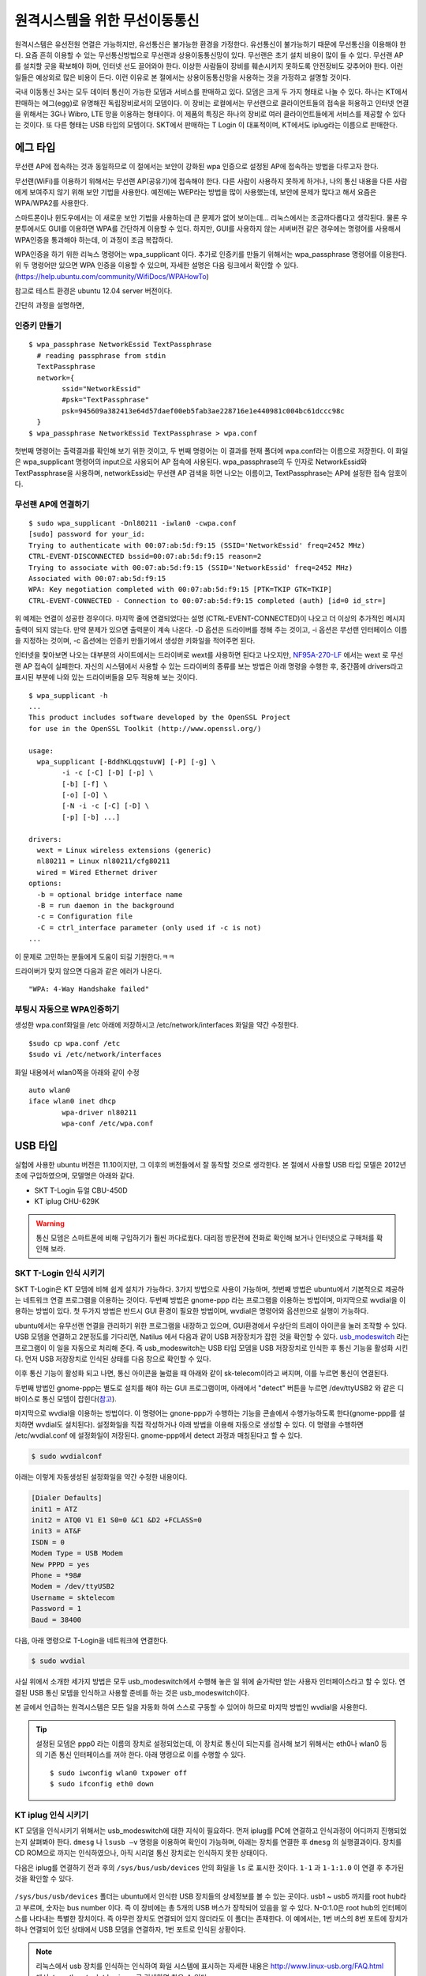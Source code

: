 원격시스템을 위한 무선이동통신
------------------------------
원격시스템은 유선전원 연결은 가능하지만, 유선통신은 불가능한 환경을 
가정한다. 유선통신이 불가능하기 때문에 무선통신을 이용해야 한다. 
요즘 흔히 이용할 수 있는 무선통신방법으로 무선랜과 상용이동통신망이 있다.
무선랜은 초기 설치 비용이 많이 들 수 있다. 무선랜 AP를 설치할 곳을 
확보해야 하며, 인터넷 선도 끌어와야 한다. 이상한 사람들이 장비를
훼손시키지 못하도록 안전장비도 갖추어야 한다. 이런 일들은 예상외로 
많은 비용이 든다. 이런 이유로 본 절에서는 상용이동통신망을 사용하는 
것을 가정하고 설명할 것이다.

국내 이동통신 3사는 모두 데이터 통신이 가능한 모뎀과 서비스를 판매하고 
있다. 모뎀은 크게 두 가지 형태로 나눌 수 있다. 하나는 KT에서 판매하는
에그(egg)로 유명해진 독립장비로서의 모뎀이다.
이 장비는 로컬에서는 무선랜으로 클라이언트들의 접속을 허용하고 인터넷
연결을 위해서는 3G나 Wibro, LTE 망을 이용하는 형태이다. 이 제품의 특징은
하나의 장비로 여러 클라이언트들에게 서비스를 제공할 수 있다는 것이다.
또 다른 형태는 USB 타입의 모뎀이다. SKT에서 판매하는 T Login 이 대표적이며,
KT에서도 iplug라는 이름으로 판매한다.

에그 타입    
^^^^^^^^^

무선랜 AP에 접속하는 것과 동일하므로 이 절에서는 보안이 강화된 wpa 인증으로
설정된 AP에 접속하는 방법을 다루고자 한다.

무선랜(WiFi)를 이용하기 위해서는 무선랜 AP(공유기)에 접속해야 한다.
다른 사람이 사용하지 못하게 하거나, 나의 통신 내용을 다른 사람에게 
보여주지 않기 위해 보안 기법을 사용한다.
예전에는 WEP라는 방법을 많이 사용했는데, 
보안에 문제가 많다고 해서 요즘은 WPA/WPA2를 사용한다.

스마트폰이나 윈도우에서는 이 새로운 보안 기법을 사용하는데 
큰 문제가 없어 보이는데... 리눅스에서는 조금까다롭다고 생각된다.
물론 우분투에서도 GUI를 이용하면 WPA를 간단하게 이용할 수 있다. 
하지만, GUI를 사용하지 않는 서버버전 같은 경우에는 명령어를 
사용해서 WPA인증을 통과해야 하는데, 
이 과정이 조금 복잡하다.

WPA인증을 하기 위한 리눅스 명령어는 wpa_supplicant 이다. 
추가로 인증키를 만들기 위해서는 wpa_passphrase 명령어를 이용한다.
위 두 명령어만 있으면 WPA 인증을 이용할 수 있으며, 
자세한 설명은 다음 링크에서 확인할 수 있다. (https://help.ubuntu.com/community/WifiDocs/WPAHowTo)

참고로 테스트 환경은 ubuntu 12.04 server 버전이다.

간단히 과정을 설명하면, 

인증키 만들기
"""""""""""""

::

    $ wpa_passphrase NetworkEssid TextPassphrase
      # reading passphrase from stdin
      TextPassphrase
      network={
            ssid="NetworkEssid"
            #psk="TextPassphrase"
            psk=945609a382413e64d57daef00eb5fab3ae228716e1e440981c004bc61dccc98c
      }
    $ wpa_passphrase NetworkEssid TextPassphrase > wpa.conf
 
첫번째 명령어는 출력결과를 확인해 보기 위한 것이고, 
두 번째 명령어는 이 결과를 현재 폴더에 wpa.conf라는 이름으로 저장한다. 
이 화일은 wpa_supplicant 명령어의 input으로 사용되어 AP 접속에 사용된다. 
wpa_passphrase의 두 인자로 NetworkEssid와 TextPassphrase을 사용하며,
networkEssid는 무선랜 AP 검색을 하면 나오는 이름이고, 
TextPassphrase는 AP에 설정한 접속 암호이다.

무선랜 AP에 연결하기
""""""""""""""""""""

::

    $ sudo wpa_supplicant -Dnl80211 -iwlan0 -cwpa.conf
    [sudo] password for your_id: 
    Trying to authenticate with 00:07:ab:5d:f9:15 (SSID='NetworkEssid' freq=2452 MHz)
    CTRL-EVENT-DISCONNECTED bssid=00:07:ab:5d:f9:15 reason=2
    Trying to associate with 00:07:ab:5d:f9:15 (SSID='NetworkEssid' freq=2452 MHz)
    Associated with 00:07:ab:5d:f9:15
    WPA: Key negotiation completed with 00:07:ab:5d:f9:15 [PTK=TKIP GTK=TKIP]
    CTRL-EVENT-CONNECTED - Connection to 00:07:ab:5d:f9:15 completed (auth) [id=0 id_str=]

위 예제는 연결이 성공한 경우이다. 마지막 줄에 연결되었다는 설명
(CTRL-EVENT-CONNECTED)이 나오고 더 이상의 추가적인 메시지 출력이 되지 
않는다. 만약 문제가 있으면 출력문이 계속 나온다.
-D 옵션은 드라이버를 정해 주는 것이고, 
-i 옵션은 무선랜 인터페이스 이름을 지정하는 것이며, 
-c 옵션에는 인증키 만들기에서 생성한 키화일을 적어주면 된다.

인터넷을 찾아보면 나오는 대부분의 사이트에서는 드라이버로 wext를 
사용하면 된다고 나오지만, 
`NF95A-270-LF
<http://www.jetway.com.tw/jw/ipcboard_view.asp?productid=721&proname=NF95A-270-LF>`_ 에서는 wext 로 무선랜 AP 접속이 실패한다.
자신의 시스템에서 사용할 수 있는 드라이버의 종류를 보는 방법은 
아래 명령을 수행한 후, 중간쯤에 drivers라고 표시된 부분에 나와 있는 
드라이버들을 모두 적용해 보는 것이다.

::

    $ wpa_supplicant -h
    ...
    This product includes software developed by the OpenSSL Project
    for use in the OpenSSL Toolkit (http://www.openssl.org/)

    usage:
      wpa_supplicant [-BddhKLqqstuvW] [-P] [-g] \
            -i -c [-C] [-D] [-p] \
            [-b] [-f] \
            [-o] [-O] \
            [-N -i -c [-C] [-D] \
            [-p] [-b] ...]

    drivers:
      wext = Linux wireless extensions (generic)
      nl80211 = Linux nl80211/cfg80211
      wired = Wired Ethernet driver
    options:
      -b = optional bridge interface name
      -B = run daemon in the background
      -c = Configuration file
      -C = ctrl_interface parameter (only used if -c is not)
    ...

이 문제로 고민하는 분들에게 도움이 되길 기원한다.ㅋㅋ

드라이버가 맞지 않으면 다음과 같은 에러가 나온다.

::

    "WPA: 4-Way Handshake failed" 

부팅시 자동으로 WPA인증하기
"""""""""""""""""""""""""""

생성한 wpa.conf화일을 /etc 아래에 저장하시고 /etc/network/interfaces 
화일을 약간 수정한다.

::

    $sudo cp wpa.conf /etc
    $sudo vi /etc/network/interfaces


화일 내용에서 wlan0쪽을 아래와 같이 수정

::

    auto wlan0
    iface wlan0 inet dhcp
            wpa-driver nl80211
            wpa-conf /etc/wpa.conf



USB 타입
^^^^^^^^
실험에 사용한 ubuntu 버전은 11.10이지만, 그 이후의 버전들에서 잘 
동작할 것으로 생각한다.
본 절에서 사용할 USB 타입 모델은 2012년 초에 구입하였으며, 모델명은 
아래와 같다.

* SKT T-Login 듀얼 CBU-450D
* KT iplug CHU-629K 

.. warning::

 통신 모뎀은 스마트폰에 비해 구입하기가 훨씬 까다로웠다. 대리점 방문전에
 전화로 확인해 보거나 인터넷으로 구매처를 확인해 보라.

SKT T-Login 인식 시키기
"""""""""""""""""""""""

SKT T-Login은 KT 모뎀에 비해 쉽게 설치가 가능하다. 3가지 방법으로 사용이
가능하며, 첫번째 방법은 ubuntu에서 기본적으로 제공하는 네트워크 연결
프로그램을 이용하는 것이다. 두번째 방법은 gnome-ppp 라는 프로그램을
이용하는 방법이며, 마지막으로 wvdial을 이용하는 방법이 있다. 첫 두가지 방법은
반드시 GUI 환경이 필요한 방법이며, wvdial은 명령어와 옵션만으로 실행이
가능하다.

ubuntu에서는 유무선랜 연결을 관리하기 위한 프로그램을 내장하고 있으며,
GUI환경에서 우상단의 트레이 아이콘을 눌러 조작할 수 있다.
USB 모뎀을 연결하고 2분정도를 기다리면, Natilus 에서 다음과 같이 USB 
저장장치가 
잡힌 것을 확인할 수 있다. 
`usb_modeswitch <http://www.draisberghof.de/usb_modeswitch/>`_
라는 프로그램이 이 일을 자동으로 처리해 준다.
즉 usb_modeswitch는 USB 타입 모뎀을 USB 저장장치로 인식한 후 통신 기능을 
활성화 시킨다.
먼저 USB 저장장치로 인식된 상태를 다음 창으로 확인할 수 있다.
 
.. image:: _static/network/sk_modem1.png

이후 통신 기능이 활성화 되고 나면, 통신 아이콘을 눌렀을 때 
아래와 같이 sk-telecom이라고 써지며, 이를 누르면 통신이 연결된다.

.. image:: _static/network/sk_modem2.png

두번째 방법인 gnome-ppp는 별도로 설치를 해야 하는 GUI 프로그램이며, 
아래에서 "detect" 버튼을 누르면 /dev/ttyUSB2 와 같은 디바이스로 
통신 모뎀이 잡힌다(`참고 <http://blog.naver.com/PostView.nhn?blogId=dowkim10&logNo=120109842782>`_).

.. image:: _static/network/sk_modem3.png

마지막으로 wvdial을 이용하는 방법이다. 이 명령어는 gnone-ppp가 수행하는
기능을 콘솔에서 수행가능하도록 한다(gnome-ppp를 설치하면 wvdial도
설치된다). 설정화일을 직접 작성하거나
아래 방법을 이용해 자동으로 생성할 수 있다. 이 명령을 수행하면 
/etc/wvdial.conf 에 설정화일이 저장된다. gnome-ppp에서 detect 과정과
매칭된다고 할 수 있다.

.. code-block:: sh

    $ sudo wvdialconf

아래는 이렇게 자동생성된 설정화일을 약간 수정한 내용이다.

.. code-block:: c

    [Dialer Defaults]
    init1 = ATZ
    init2 = ATQ0 V1 E1 S0=0 &C1 &D2 +FCLASS=0
    init3 = AT&F
    ISDN = 0
    Modem Type = USB Modem
    New PPPD = yes
    Phone = *98#
    Modem = /dev/ttyUSB2
    Username = sktelecom
    Password = 1
    Baud = 38400

다음, 아래 명령으로 T-Login을 네트워크에 연결한다.

.. code-block:: sh
    
    $ sudo wvdial

사실 위에서 소개한 세가지 방법은 모두 usb_modeswitch에서 
수행해 놓은 일 위에 숟가락만 얻는 사용자 인터페이스라고 
할 수 있다. 연결된 USB 통신 모뎀을 인식하고 사용할 준비를
하는 것은 usb_modeswitch이다. 

본 글에서 언급하는 원격시스템은 모든 일을 자동화 하여 스스로 
구동할 수 있어야 하므로 마지막 방법인 wvdial을 사용한다.

.. tip:: 설정된 모뎀은 ppp0 라는 이름의 장치로 설정되었는데, 이 장치로 통신이 되는지를 검사해 보기 위해서는 eth0나 wlan0 등의 기존 통신 인터페이스를 꺼야 한다. 아래 명령으로 이를 수행할 수 있다. ::
 
    $ sudo iwconfig wlan0 txpower off
    $ sudo ifconfig eth0 down 


KT iplug 인식 시키기
""""""""""""""""""""

KT 모뎀을 인식시키기 위해서는 usb_modeswitch에 대한 지식이 필요하다.
먼저 iplug를 PC에 연결하고 인식과정이 어디까지 진행되었는지 살펴봐야
한다. ``dmesg`` 나 ``lsusb –v`` 명령을 이용하여 확인이 가능하며, 아래는
장치를 연결한 후 ``dmesg`` 의 실행결과이다. 장치를 CD ROM으로 까지는
인식하였으나, 아직 시리얼 통신 장치로는 인식하지 못한 상태이다.

.. image:: _static/network/kt_modem1.png

다음은 iplug를 연결하기 전과 후의 ``/sys/bus/usb/devices`` 안의 화일을 
``ls`` 로 표시한 것이다. ``1-1`` 과 ``1-1:1.0`` 이 연결 후 추가된 것을
확인할 수 있다.

.. figure:: _static/network/kt_modem2.png
    :scale: 70%

``/sys/bus/usb/devices`` 폴더는 ubuntu에서 인식한 USB 장치들의 상세정보를 
볼 수 있는 곳이다. usb1 ~ usb5 까지를 root hub라고 부르며, 숫자는 bus
number 이다. 즉 이 장비에는 총 5개의 USB 버스가 장착되어 있음을 알 수 있다.
N-0:1.0은 root hub의 인터페이스를 나타내는 특별한 장치이다. 
즉 아무런 장치도 연결되어 있지 않더라도 이 폴더는 존재한다.
이 예에서는, 1번 버스의 8번 포트에 장치가 하나 연결되어 있던 상태에서 
USB 모뎀을 연결하자, 1번 포트로 인식된 상황이다.

.. note:: 리눅스에서 usb 장치를 인식하는 인식하여 화일 시스템에 표시하는 자세한 내용은 http://www.linux-usb.org/FAQ.html 에서 ``/sys/bus/usb/devices`` 로 검색하면 찾을 수 있다.

이렇게 인식이 된 상태에서 ``lsusb -v`` 을 실행하면, 다음 결과를 볼 수 있다.
idVendor와 idProduct 값을 주의 깊게 보아야 한다. idVendor는 0x16d8 이며,
idProduct는 7003으로 되어 있다.

.. figure:: _static/network/kt_modem3.png

usb_modeswitch에서는 이 두 값을 이용하여 자동으로 장치를 인식하나,
위 설정값은 usb_modeswitch에 등록되어 있는 값이 아니다. 
이를 등록하기 위해서는 두 가지 일을 해 주어야 한다. 첫째로, 
``/lib/udev/rules.d/40-usb_modeswitch.rules`` 을 편집기로 열고나서
16d8로 검색하여 700a의 내용을 복사하여 7003을 추가로 만들어야 한다.

.. figure:: _static/network/kt_modem4.png

두번째로, ``/usr/share/usb_modeswitch`` 로 이동하면 ``configPack.tar.gz``
화일이 존재하며, 이 화일을 풀어 16d8:700a를 찾고 이를 복사하여 16d8:7003을
생성한다.

::

    $ cd /usr/share/usb_modeswitch
    $ sudo tar zxvf configPack.tar.gz
    $ sudo cp 16d8:700a 16d8:7003

.. figure:: _static/network/kt_modem5.png
    :scale: 70%

이제, USB 모뎀을 제거한 후 다시 연결하면 장치를 인식할 것이다.


SKT와 KT 모뎀 동시에 인식 시키기
""""""""""""""""""""""""""""""""

개별 모뎀별로 인식에 성공했다면,
``/etc`` 아래에 wvdial1.conf와 wvdial2.conf를 아래와 같이 만든다.
ttyUSB#에서 번호만 해당 장치에 맞게 변경해 주면 된다.

.. figure:: _static/network/kt_modem6.png

아래 두 명령으로 두 장치를 모두 인터넷에 연결 시킬 수 있다.

.. code-block:: sh

    $ sudo wvdial –C /etc/wvdial1.conf
    $ sudo wvdial –C /etc/wvdial2.conf

아래는 두 장치가 모두 연결된 상태를 보여준다.

.. figure:: _static/network/kt_modem7.png
    :scale: 70%

``ifconfig`` 명령으로 ppp0와 ppp1으로 각각 잡힌 것을 확인할 수 있다.

.. figure:: _static/network/kt_modem8.png

좌하단은 KT 모뎀이고 우하단은 SKT 모뎀이다.

.. figure:: _static/network/modem1.png
    
인터페이스 이중화
"""""""""""""""""
윗 절에서 두 개의 모뎀을 장치로서 인식시키는 지점까지는 성공하였다. 
하지만, 나중에 인식된 모뎀에서 라우팅 테이블을 선점하여 설정
(default route) 하기 때문에
일반적인 통신에서는 나중에 인식된 모뎀만을 이용하여 통신이 이루어진다.
본 절에서는 두 인터페이스를 모두 이용하여 통신할 수 있는 방법을 
찾을 수 있는 곳만을 소개한다.

 * http://kindlund.wordpress.com/2007/11/19/configuring-multiple-default-routes-in-linux/
 * http://www.rjsystems.nl/en/2100-adv-routing.php

두 개의 인터페이스를 동시에 사용하여 유선 네트워크에 비해 신뢰성이 떨어지는
무선망의 특성을 상쇄시키려는 노력으로 이중화를 시도하였다.
그러나, 아래와 같은 문제들을 아직 해결하지 못하여 이중화를 비중있게 
다루지 않는다.

- /dev/ttyUSB# 을 잡을 때 순서가 바뀌는 경우가 있거나, 
  USB 모뎀을 제외한 다른 장치가 연결되어 있을 경우에는
  번호가 바뀌는 경우도 
  발생, ttyUSB 번호를 고정시키는 방법 필요
- 장치인식이 안되는 경우 발생



부팅시에 자동으로 인식시키기
""""""""""""""""""""""""""""

``/etc/rc.local`` 에 아래 코드를 추가하여 부팅시점에 자동으로 USB 모뎀을 
인식시킬 수 있다.

::

    #!/bin/sh -e
    exec 2> /tmp/rc.local.debug
    set -x

    wvdial -C /etc/wvdial1.conf &

2,3 줄을 추가하여 wvdial에서 출력되는 내용들을 /tmp/rc.local.debug 에 
저장할 수 있다.

.. note:: 부팅후에 USB 모뎀을 꽂고 wvdial을 실행시키면 잘 인식이 되지만, 스크립트를 적용시키고 USB 모뎀을 꽂아 놓은 상태에서 리부팅시 모뎀을 인식하지 못할 때는 http://www.draisberghof.de/usb_modeswitch/bb/viewtopic.php?t=794&sid=74e7064df361371e772312c1813b1c20 에서 "Josh"님의 글을 참고하라. 원인 치료가 아닌 증상 치료로 상황을 넘어가기 위해서는 "Josh"님이 제시한 아래 방법을 이용하라. 다음 코드를 /etc/rc.local에 넣으면 된다. 

  ::
    
    modprobe -v option
    echo “16d8 700b" > /sys/bus/usb-serial/drivers/option1/new_id
    echo “16d8 7003" > /sys/bus/usb-serial/drivers/option1/new_id

MINI PCI-E 타입 
^^^^^^^^^^^^^^^

최근에 잘나가고 있는 국내 업체중에 `모다정보통신 <http://web.modacom.co.kr/ko/index.php>`_ 이라는 곳이 있다.
이 곳에서는 이 글에서 다루고 있는 원격 모니터링 시스템의 통신 부분에 대한
모듈을 개발/판매하는 회사이다. `TTA <https://tta.or.kr/>`_ 를 통해 모니터링 시스템용 통신 
모듈에 대한 표준화에도 앞장서고 있는 회사이다.
관련자료를 `여기 <https://www.google.co.kr/url?sa=t&rct=j&q=&esrc=s&source=web&cd=1&ved=0CCcQFjAA&url=http%3A%2F%2Fedu.tta.or.kr%2Fsub3%2Fdown.php%3FNo%3D123%26file%3DM2M_3-1.pdf&ei=duOjUuWnNsz-lAX82YGIDA&usg=AFQjCNEQLdFlf78NbZqzJbsxw8jFb1UitQ&sig2=buiGzXU_TRVqPvuMXqroag&bvm=bv.57752919,d.dGI&cad=rjt>`_ 에서
다운로드 할 수 있다.

분명한 사실은 몇몇 노트북에서 현재시점(2013년 12월)에 
MINI PCI-E 타입의 WWAN 모뎀을 
이용하여 이동통신망의 데이터 통신을 이용할 수 있으나, 아직까지는 표준화가
되어 있지 않아 무선랜 모듈과 같이 범용적인 모뎀은 존재하지 않는다.
하지만, 원격지 모니터링 시스템의 통신 모듈의 궁극적인 지향점은
MINI PCI-E 타입과 같이 소형의 모듈을 표준화하여 
컴퓨터 내에 탈착할 수 있으며 이동통신망을
이용하여 통신하는 것이라고 생각한다.

.. note:: 이 밖에 관련 업체로 http://www.telit.com/ , http://opengear.com/ 등이 있다.

이렇게 무선이동통신을 이용할 수 있으면 원격시스템에서 서버로의 접속이 
가능해 진다. 그러나, 서버에서 원격시스템을 접근하려면 어떻게 해야 
할까? 다음 절에서 이에 대해 알아보자.
